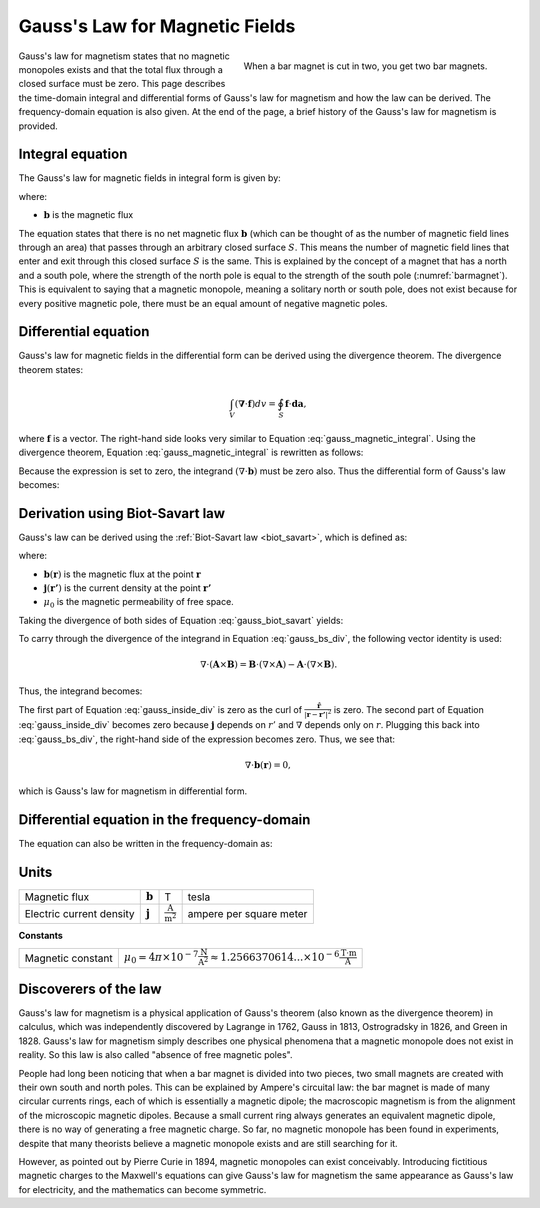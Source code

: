 .. _gauss_magnetic:

Gauss's Law for Magnetic Fields
===============================

.. figure:: images/BarMagnet.png
    :figwidth: 50%
    :align: right
    :name: barmagnet

    When a bar magnet is cut in two, you get two bar magnets.

 
Gauss's law for magnetism states that no magnetic monopoles exists and that
the total flux through a closed surface must be zero. This page describes the
time-domain integral and differential forms of Gauss's law for magnetism and
how the law can be derived. The frequency-domain equation is also given. At
the end of the page, a brief history of the Gauss's law for magnetism is
provided.

.. _gauss_magnetic_integral:

Integral equation
-----------------

The Gauss's law for magnetic fields in integral form is given by:

.. math::
    \oint_S \mathbf{b} \cdot \mathbf{da} =  0,
    :label: gauss_magnetic_integral

where:

- :math:`\mathbf{b}` is the magnetic flux
    
The equation states that there is no net magnetic flux :math:`\mathbf{b}`
(which can be thought of as the number of magnetic field lines through an
area) that passes through an arbitrary closed surface :math:`S`. This means
the number of magnetic field lines that enter and exit through this closed
surface :math:`S` is the same. This is explained by the concept of a magnet
that has a north and a south pole, where the strength of the north pole is
equal to the strength of the south pole (:numref:`barmagnet`). This is
equivalent to saying that a magnetic monopole, meaning a solitary north or
south pole, does not exist because for every positive magnetic pole, there
must be an equal amount of negative magnetic poles.

.. _gauss_magnetic_differential:

Differential equation
---------------------

Gauss's law for magnetic fields in the differential form can be derived using
the divergence theorem. The divergence theorem states:

.. math::
        \int_V (\mathbf{\nabla} \cdot \mathbf{f}) dv = \oint_S \mathbf{f} \cdot \mathbf{da},

where :math:`\mathbf{f}` is a vector. The right-hand side looks very similar
to Equation :eq:`gauss_magnetic_integral`. Using the divergence theorem,
Equation :eq:`gauss_magnetic_integral` is rewritten as follows:

.. math::
        0 = \oint_S \mathbf{b} \cdot d\mathbf{a} = \int_V ( \nabla \cdot \mathbf{b} ) dv.
        :label: gauss_magnetic_div_theorem

Because the expression is set to zero, the integrand :math:`(\nabla \cdot
\mathbf{b})` must be zero also. Thus the differential form of Gauss's law
becomes:

.. math::
        \nabla \cdot \mathbf{b} = 0.
        :label: gauss_magnetic_diff_time


Derivation using Biot-Savart law
--------------------------------

Gauss's law can be derived using the :ref:`Biot-Savart law <biot_savart>`,
which is defined as:

.. math::
        \mathbf{b}(\mathbf{r}) = \frac{\mu_0}{4\pi} \int_V \frac{(\mathbf{j} (\mathbf{r'}) dv) \times ~\mathbf{\hat{\underline{r}}}}{\lvert \mathbf{r} - \mathbf{r'} \rvert ^2},
       :label: gauss_biot_savart 

where:

- :math:`\mathbf{b}(\mathbf{r})` is the magnetic flux at the point :math:`\mathbf{r}`
- :math:`\mathbf{j}(\mathbf{r'})` is the current density at the point :math:`\mathbf{r'}`
- :math:`\mu_0` is the magnetic permeability of free space.

Taking the divergence of both sides of Equation :eq:`gauss_biot_savart` yields:

.. math::
        \nabla \cdot \mathbf{b}(\mathbf{r}) = \frac{\mu_0}{4\pi} \int_V \nabla \cdot \frac{(\mathbf{j} (\mathbf{r'}) dv) \times ~\mathbf{\hat{\underline{r}}}}{\lvert \mathbf{r} - \mathbf{r'} \rvert ^2}.
        :label: gauss_bs_div

To carry through the divergence of the integrand in Equation
:eq:`gauss_bs_div`, the following vector identity is used:

.. math::
        \nabla \cdot (\mathbf{A} \times \mathbf{B}) = \mathbf{B} \cdot (\nabla \times \mathbf{A}) - \mathbf{A} \cdot (\nabla \times \mathbf{B}).

Thus, the integrand becomes:

.. math::
        \left[ \mathbf{j} (\mathbf{r'}) \cdot \left( \nabla \times \frac{~\mathbf{\hat{\underline{r}}}}{\lvert \mathbf{r} - \mathbf{r'} \rvert ^2} \right) \right] - \left[ \frac{~\mathbf{\hat{\underline{r}}}}{\lvert \mathbf{r} - \mathbf{r'} \rvert ^2} \cdot \left( \nabla \times \mathbf{j} (\mathbf{r'}) \right) \right]
        :label: gauss_inside_div

The first part of Equation :eq:`gauss_inside_div` is zero as the curl of
:math:`\frac{~\mathbf{\hat{\underline{r}}}}{\lvert \mathbf{r} -
\mathbf{r'} \rvert ^2}` is zero. The second part of Equation
:eq:`gauss_inside_div` becomes zero because :math:`\mathbf{j}` depends on
:math:`r'` and :math:`\nabla` depends only on :math:`r`. Plugging this back
into :eq:`gauss_bs_div`, the right-hand side of the expression becomes zero.
Thus, we see that:

.. math::
        \nabla \cdot \mathbf{b}(\mathbf{r}) = 0,

which is Gauss's law for magnetism in differential form.


Differential equation in the frequency-domain
---------------------------------------------

The equation can also be written in the frequency-domain as:

.. math::
        \nabla \cdot \mathbf{B} = 0.
        :label: gauss_magnetic_diff_freq

.. _gauss_magnetic_frequency:

Units
-----

+----------------------------+-------------------+-------------------------------------+-------------------------+
|Magnetic flux               | :math:`\mathbf{b}`| T                                   | tesla                   |
+----------------------------+-------------------+-------------------------------------+-------------------------+
|Electric current density    | :math:`\mathbf{j}`|:math:`\frac{\text{A}}{\text{m}^2}`  | ampere per square meter |
+----------------------------+-------------------+-------------------------------------+-------------------------+


**Constants** 

+--------------------------+----------------------------------------------------------------------------------------------------------------------------------+
| Magnetic constant        | :math:`\mu_0 = 4\pi ×10^{−7} \frac{\text{N}}{\text{A}^2} \approx 1.2566370614...×10^{-6} \frac{\text{T}\cdot \text{m}}{\text{A}}`|
+--------------------------+----------------------------------------------------------------------------------------------------------------------------------+


Discoverers of the law
----------------------

Gauss's law for magnetism is a physical application of Gauss's theorem (also
known as the divergence theorem) in calculus, which was independently
discovered by Lagrange in 1762, Gauss in 1813, Ostrogradsky in 1826, and Green
in 1828. Gauss's law for magnetism simply describes one physical phenomena
that a magnetic monopole does not exist in reality. So this law is also called
"absence of free magnetic poles".

People had long been noticing that when a bar magnet is divided into two
pieces, two small magnets are created with their own south and north poles.
This can be explained by Ampere's circuital law: the bar magnet is made of
many circular currents rings, each of which is essentially a magnetic dipole;
the macroscopic magnetism is from the alignment of the microscopic magnetic
dipoles. Because a small current ring always generates an equivalent magnetic
dipole, there is no way of generating a free magnetic charge. So far, no
magnetic monopole has been found in experiments, despite that many theorists
believe a magnetic monopole exists and are still searching for it.

However, as pointed out by Pierre Curie in 1894, magnetic monopoles can exist
conceivably. Introducing fictitious magnetic charges to the Maxwell's
equations can give Gauss's law for magnetism the same appearance as Gauss's
law for electricity, and the mathematics can become symmetric.
